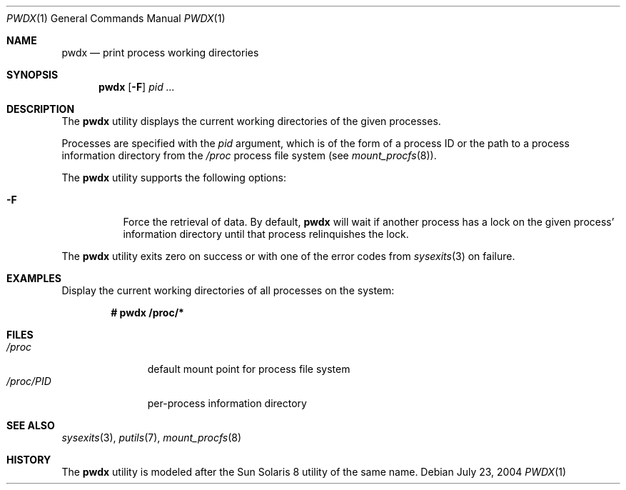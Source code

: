 .\" $Id$
.\" This file belongs to the public domain.
.Dd July 23, 2004
.Dt PWDX 1
.Os
.Sh NAME
.Nm pwdx
.Nd print process working directories
.Sh SYNOPSIS
.Nm pwdx
.Op Fl F
.Ar pid ...
.Sh DESCRIPTION
The
.Nm
utility displays the current working directories of the given processes.
.Pp
Processes are specified with the
.Ar pid
argument, which is of the form of a process ID or the path to a process
information directory from the
.Pa /proc
process file system (see
.Xr mount_procfs 8 ) .
.Pp
The
.Nm
utility supports the following options:
.Bl -tag -width indent
.It Fl F
Force the retrieval of data.
By default,
.Nm
will wait if another process has a lock on the given process'
information directory until that process relinquishes the lock.
.El
.Pp
The
.Nm
utility exits zero on success or with one of the error codes from
.Xr sysexits 3 
on failure.
.Sh EXAMPLES
Display the current working directories of all processes on the system:
.Pp
.Dl # pwdx /proc/*
.Sh FILES
.Bl -tag -width "/proc/PID" -compact
.It Pa /proc
default mount point for process file system
.It Pa /proc/ Ns Em PID
per-process information directory
.El
.Sh SEE ALSO
.Xr sysexits 3 ,
.Xr putils 7 ,
.Xr mount_procfs 8
.Sh HISTORY
The
.Nm
utility is modeled after the Sun Solaris 8 utility of the same name.
